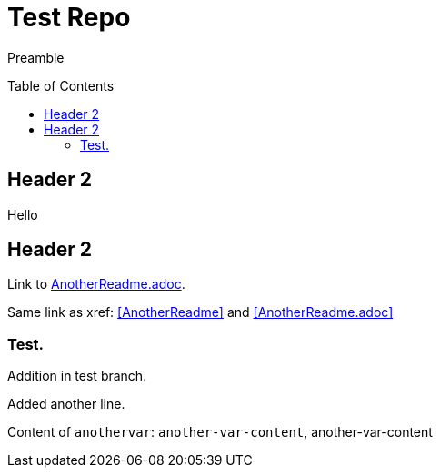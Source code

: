 = Test Repo
:toc:
:toc-placement: preamble
:anothervar: another-var-content

Preamble

== Header 2

Hello

== Header 2

Link to link:AnotherReadme.adoc[].

Same link as xref: <<AnotherReadme, >> and <<AnotherReadme.adoc, >>

=== Test.

Addition in test branch.

Added another line.

Content of `anothervar`: `{anothervar}`, {anothervar}
